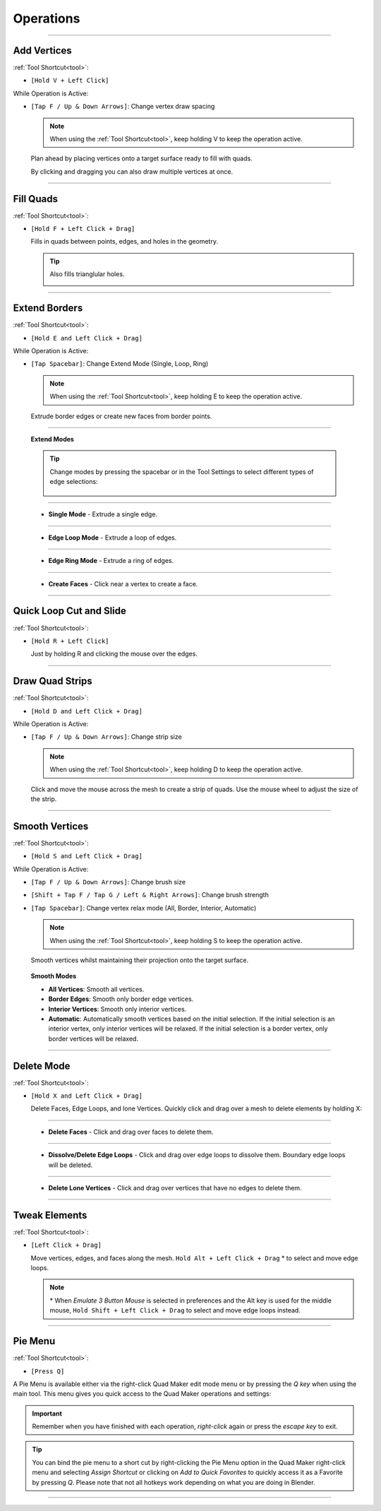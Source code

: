 .. _operations:

#####################################
Operations
#####################################


----------------------------------------------------------------------

.. _add_vertices:

---------------------------------
Add Vertices
---------------------------------


:ref:`Tool Shortcut<tool>`: 

* ``[Hold V + Left Click]``

While Operation is Active:

* ``[Tap F / Up & Down Arrows]``: Change vertex draw spacing

  .. note::
    When using the :ref:`Tool Shortcut<tool>`, keep holding V to keep the operation active.

  .. image:: _static/images/place_points.gif
     :alt: Create Vertices

  Plan ahead by placing vertices onto a target surface ready to fill with quads.  
  
  By clicking and dragging you can also draw multiple vertices at once.

----------------------------------------------------------------------

.. _fill_quads:

---------------------------------
Fill Quads
---------------------------------

:ref:`Tool Shortcut<tool>`:

* ``[Hold F + Left Click + Drag]``

  .. image:: _static/images/fill_quads.gif
     :alt: Fill Quads

  .. image:: _static/images/fill_quads2.gif
     :alt: Fill Quads

  Fills in quads between points, edges, and holes in the geometry.

  .. tip::

        Also fills trianglular holes.

        .. image:: _static/images/fill_tris.gif
            :alt: Fill Quads

----------------------------------------------------------------------

.. _extend_borders:

---------------------------------
Extend Borders
---------------------------------

:ref:`Tool Shortcut<tool>`: 

* ``[Hold E and Left Click + Drag]``

While Operation is Active:

* ``[Tap Spacebar]``: Change Extend Mode (Single, Loop, Ring)

  .. note::
    When using the :ref:`Tool Shortcut<tool>`, keep holding E to keep the operation active.

  .. image:: _static/images/extrude_edges.gif
     :alt: Extend Borders

  Extrude border edges or create new faces from border points.

----------------------------------------------------------------------

.. _extrude_modes:

  **Extend Modes**

  .. tip::

    Change modes by pressing the spacebar or in the Tool Settings to select different types of edge selections:

        .. image:: _static/images/extrude_opts_menu.jpg
            :alt: Extrude Edge Options

----------------------------------------------------------------------

  * **Single Mode** - Extrude a single edge.

    .. image:: _static/images/extrude_edges_single.gif
        :alt: Extrude Single Edge

----------------------------------------------------------------------

  * **Edge Loop Mode** - Extrude a loop of edges.

    .. image:: _static/images/extrude_edges_loop.gif
        :alt: Extrude Edge Loop

----------------------------------------------------------------------

  * **Edge Ring Mode** - Extrude a ring of edges.

    .. image:: _static/images/extrude_edges_ring.gif
        :alt: Extrude Edge Ring

    .. image:: _static/images/extrude_edge_ring_arm.gif
        :alt: Extrude Edge Ring

----------------------------------------------------------------------

  * **Create Faces** - Click near a vertex to create a face.

    .. image:: _static/images/create_faces.gif
        :alt: Create Faces

----------------------------------------------------------------------

.. _quick_cut:

---------------------------------
Quick Loop Cut and Slide
---------------------------------

:ref:`Tool Shortcut<tool>`: 

* ``[Hold R + Left Click]``

  .. image:: _static/images/loop_cut_slide.gif
      :alt: Loop Cut and Slide

  Just by holding R and clicking the mouse over the edges.

----------------------------------------------------------------------

.. _draw_quad_strip:

---------------------------------
Draw Quad Strips
---------------------------------

:ref:`Tool Shortcut<tool>`: 

* ``[Hold D and Left Click + Drag]``

While Operation is Active:

* ``[Tap F / Up & Down Arrows]``: Change strip size

  .. note::
    When using the :ref:`Tool Shortcut<tool>`, keep holding D to keep the operation active.

  .. image:: _static/images/draw_quad_strip.gif
      :alt: Draw Quad Strips

  Click and move the mouse across the mesh to create a strip of quads.  Use the mouse wheel to adjust the size of the strip.

----------------------------------------------------------------------

.. _smooth_verts:

---------------------------------
Smooth Vertices
---------------------------------

:ref:`Tool Shortcut<tool>`: 

* ``[Hold S and Left Click + Drag]``

While Operation is Active:

* ``[Tap F / Up & Down Arrows]``: Change brush size

* ``[Shift + Tap F / Tap G / Left & Right Arrows]``: Change brush strength

* ``[Tap Spacebar]``: Change vertex relax mode (All, Border, Interior, Automatic)

  .. note::
    When using the :ref:`Tool Shortcut<tool>`, keep holding S to keep the operation active.

  .. image:: _static/images/smooth_verts.gif
      :alt: Smooth Elements

  Smooth vertices whilst maintaining their projection onto the target surface.


.. _smooth_modes:

    **Smooth Modes**

    * **All Vertices**: Smooth all vertices.
    * **Border Edges**: Smooth only border edge vertices.
    * **Interior Vertices**: Smooth only interior vertices.
    * **Automatic**: Automatically smooth vertices based on the initial selection.  If the initial selection is an interior vertex, only interior vertices will be relaxed. If the initial selection is a border vertex, only border vertices will be relaxed.

----------------------------------------------------------------------

.. _delete_mode:

---------------------------------
Delete Mode
---------------------------------

:ref:`Tool Shortcut<tool>`: 

* ``[Hold X and Left Click + Drag]``

  Delete Faces, Edge Loops, and lone Vertices. Quickly click and drag over a mesh to delete elements by holding X:

----------------------------------------------------------------------

  * **Delete Faces** - Click and drag over faces to delete them.

    .. image:: _static/images/delete_faces.gif
        :alt: Delete Faces

----------------------------------------------------------------------

  * **Dissolve/Delete Edge Loops** - Click and drag over edge loops to dissolve them. Boundary edge loops will be deleted.

    .. image:: _static/images/delete_edge_loops.gif
        :alt: Dissolve Edge Loops

----------------------------------------------------------------------

  * **Delete Lone Vertices** - Click and drag over vertices that have no edges to delete them.

    .. image:: _static/images/delete_verts.gif
        :alt: Delete Lone Vertices

----------------------------------------------------------------------

---------------------------------
Tweak Elements
---------------------------------

:ref:`Tool Shortcut<tool>`: 

* ``[Left Click + Drag]``

  .. image:: _static/images/tweak.gif
      :alt: Tweak Elements

  Move vertices, edges, and faces along the mesh.  ``Hold Alt + Left Click + Drag`` \* to select and move edge loops.

  .. note::

    \* When *Emulate 3 Button Mouse* is selected in preferences and the Alt key is used for the middle mouse,  ``Hold Shift + Left Click + Drag`` to select and move edge loops instead.

----------------------------------------------------------------------


.. _pie_menu:

-----------------
Pie Menu
-----------------

:ref:`Tool Shortcut<tool>`: 

* ``[Press Q]``

A Pie Menu is available either via the right-click Quad Maker edit mode menu or by pressing the *Q key* when using the main tool.  This menu gives you quick access to the Quad Maker operations and settings:

.. image:: _static/images/pie_menu.jpg
   :alt: Pie Menu

.. important::

    Remember when you have finished with each operation, *right-click* again or press the *escape key* to exit.

.. tip::
    
        You can bind the pie menu to a short cut by right-clicking the Pie Menu option in the Quad Maker right-click menu and selecting *Assign Shortcut* or clicking on *Add to Quick Favorites* to quickly access it as a Favorite by pressing *Q*.  Please note that not all hotkeys work depending on what you are doing in Blender.



----------------------------------------------------------------------